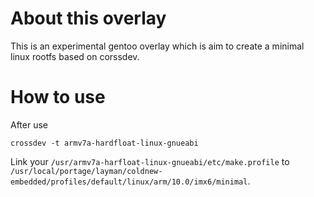 
* About this overlay

This is an experimental gentoo overlay which is aim to create a
minimal linux rootfs based on corssdev.


* How to use

After use

: crossdev -t armv7a-hardfloat-linux-gnueabi

Link your =/usr/armv7a-harfloat-linux-gnueabi/etc/make.profile= to =/usr/local/portage/layman/coldnew-embedded/profiles/default/linux/arm/10.0/imx6/minimal=.
